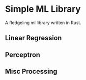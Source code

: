 * Simple ML Library

A fledgeling ml library written in Rust.

** Linear Regression
** Perceptron
** Misc Processing
